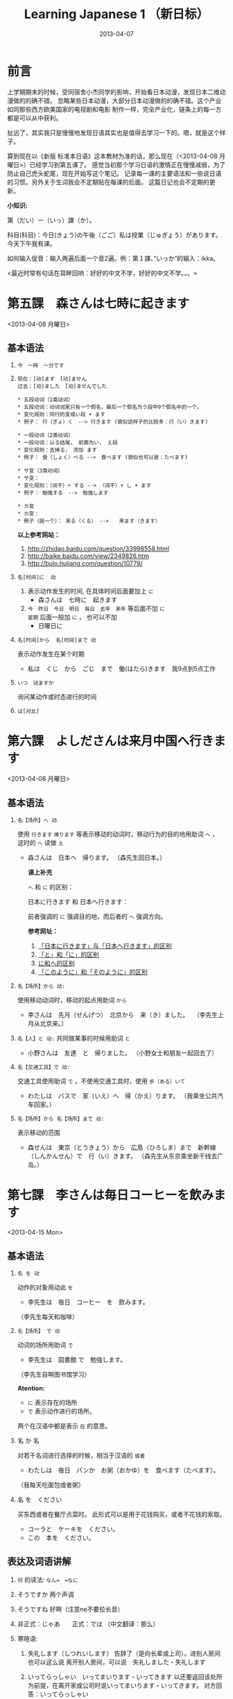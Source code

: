 #+TITLE:Learning Japanese 1 （新日标）
#+DATE:2013-04-07
#+KEYWORDS: language,japanese
#+OPTIONS:H:4 num:t toc:t \n:nil @:t ::t |:t ^:nil f:t TeX:t email:t
#+LINK_HOME: http://creamidea.github.io
#+STARTUP: showall

* 前言
上学期期末的时候，受同宿舍小杰同学的影响，开始看日本动漫，发现日本二维动漫做的的确不错。
忽略某些日本动漫，大部分日本动漫做的的确不错。这个产业如同那些西方欧美国家的电视剧和电影
制作一样，完全产业化，链条上的每一方都是可以从中获利。

扯远了，其实我只是慢慢地发现日语其实也是值得去学习一下的。嗯，就是这个样子。

算到现在以《新版 标准本日语》这本教材为准的话，那么现在（<2013-04-08 月曜日>）已经学习到第五课了。
感觉当初那个学习日语的激情正在慢慢减弱，为了防止自己虎头蛇尾，现在开始写这个笔记。
记录每一课的主要语法和一些说日语的习惯。另外关于生词我会不定期贴在每课的后面。
这篇日记也会不定期的更新。

*小知识:*

第（だい）一（いっ）課（か）。

科目(科目)：今日(きょう)の午後（ごご）私は授業（じゅぎょう）があります。
今天下午我有课。

如何输入促音：输入两遍后面一个音2遍。例：第１課、”いっか”的输入：ikka。

<最近时常有句话在耳畔回响：好好的中文不学，好好的中文不学。。。>

* 第五課　森さんは七時に起きます
	<2013-04-08 月曜日>

** 基本语法
1. =今　～時　～分です=

2. =现在：[动]ます　[动]ません= \\
   =过去：[动]ました　[动]ませんでした=
   #+BEGIN_EXAMPLE
     * 五段动词（1类动词）
     * 五段动词：动词词尾只有一个假名，最后一个假名为う段中9个假名中的一个。
     * 变化规则：同行的变成い段 + ます
     * 例子： 行（ぎょ）く　--> 行きます (貌似这样子的比较多：行（い）きます)   
   #+END_EXAMPLE

   #+BEGIN_EXAMPLE
	   * 一段动词（2类动词）
	   * 一段动词：以る结尾， 前面为い， え段
	   * 变化规则：去掉る， 添加 ます
	   * 例子： 食（しょく）ベる -->　食べます (貌似也可以是：たべます)   
   #+END_EXAMPLE

   #+BEGIN_EXAMPLE
	   * サ变（3类动词）
	   * サ变：
	   * 变化规则：（词干）+ する --> （词干）+ し + ます
	   * 例子： 勉強する　-->　勉強します   
   #+END_EXAMPLE

   #+BEGIN_EXAMPLE
	   * カ变
	   * カ变：　
	   * 例子（就一个）： 来る（くる） -->　　来ます（きます）
   #+END_EXAMPLE
   *以上参考网站：*
	 1. http://zhidao.baidu.com/question/33998558.html
	 2. http://baike.baidu.com/view/2349826.htm
	 3. http://bulo.hujiang.com/question/10779/
3. =名[时间]に  动=
	 1) 表示动作发生的时间, 在具体时间后面要加上 =に=
			+ 森さんは　七時に　起きます
	 
	 2) =今　昨日　今日　明日　毎日　去年　来年= 等后面不加 =に= \\
			=星期= 后面一般加 =に= ， 也可以不加
			+ 日曜日に

4. =名[时间]から  名[时间]まで 动=

   表示动作发生在某个时期
	 + 私は　くじ　から　ごじ　まで　働(はたら)きます　我9点到5点工作   

5. =いつ　动ますか=

	 询问某动作或时态进行的时间

6. =は[对比]=

** COMMENT 表达及词语讲解
** COMMENT 小知识
** COMMENT 单词 

* 第六課　よしださんは来月中国へ行きます
	<2013-04-08 月曜日>

** 基本语法
1. =名【场所】へ 动=

	 使用 =行きます= =帰ります= 等表示移动的动词时，移动行为的目的地用助词 =へ= ，
	 这时的 =へ= 读做 =え= 　
   + 森さんは　日本へ　帰ります。 
	   （森先生回日本。）
	  
	 *课上补充*

	 =へ= 和 =に= 的区别：

	 日本に行きます 和 日本へ行きます：

	 前者强调的 =に= 强调目的地，而后者的 =へ= 强调方向。

	 *参考网址：*
	    1) [[http://www.douban.com/group/topic/26585658/][「日本に行きます」与「日本へ行きます」的区别]]
	    2) [[http://www.for68.com/new/2008/12/li45752332495121800218744-0.htm][「と」和「に」的区别]] 
	    3) [[http://bulo.hujiang.com/question/19659/][に和へ的区别]] 
	    4) [[http://www.ribenyu.net/html/riyuxuexi/riyuwenfa/2008/1113/11520.html][「このように」和「そのように」的区别]]

2. =名【场所】から 动:=
   
	 使用移动动词时，移动的起点用助词 =から= 
   + 李さんは　先月（せんげつ）　北京から　来（き）ました。　
	   （李先生上月从北京来。）

3. =名【人】と 动:=
   共同做某事的时候用助词 =と= 
   + 小野さんは　友達　と　帰りました。
	   （小野女士和朋友一起回去了）

4. =名【交通工具】で 动:=
   
	 交通工具使用助词 =で= ，不使用交通工具时，使用 =歩（ある）いて=
	 + わたしは　バスで　家（いえ）へ　帰（かえ）ります。 
	   （我乘坐公共汽车回家。）

5. =名【场所】から 名【场所】まで 动:=
   
	 表示移动的范围
   + 森せんは　東京（とうきょう）から　広島（ひろしま）まで　新幹線（しんかんせん）で　行（い）きます。
     （森先生从东京乘坐新干线去广岛。）
** COMMENT 表达及词语讲解
** COMMENT 小知识
** COMMENT 单词 

* 第七課　李さんは毎日コーヒーを飲みます
	<2013-04-15 Mon>

** 基本语法
	 1. =名 を 动=

	    动作的对象用动此 =を=
			+ 李先生は　毎日　コーヒー　を　飲みます。
	      （李先生每天和咖啡）

	 2. ~名【场所】 で 动~

	    动词的场所用助词 =で=
			+ 李先生は　図書館 で　勉強します。
	      （李先生自啊图书馆学习）

			*Atention:*
			- =に= 表示存在的场所
			- =で= 表示动作进行的场所。
	 
			两个在汉语中都是表示 =在= 的意思。

	 3. 名 か 名

	    对若干名词进行选择的时候，相当于汉语的 =或者=
			+ わたしは　毎日　パンか　お粥（おかゆ）を　食べます（たべます）。
		    （我每天吃面包或者粥）

	 4. 名 を　ください
			
	    买东西或者在餐厅点菜时。
			此形式可以是用于花钱购买，或者不花钱的索取。
			+ コーラと　ケーキを　ください。
			+ この　本を　ください。
				
** 表达及词语讲解
   1. =何= 的读法: =なん=　=なに=
   2. そうですか 两个声调
   3. そうですね 好啊（注意ne不要拉长音）
   4. 非正式：じゃあ　　正式：では （中文翻译：那么）
   5. 寒暄语:
	  
      1) 失礼します（しつれいします） 告辞了（是向长辈或上司）。进别人房间也可以这么说
	     离开别人房间，可以说　失礼しました・失礼します
      
      2) いってらっしゃい　いってまいります・いってきます
         以还要返回该处所为前提，在离开家或公司时说いってまいります・いってきます。
         对方回答：いってらっしゃい

      3) ただいま　お帰りなさい
	  
      4) いらっしゃいませ（欢迎光临）　かしこまりました
   6. すみません
   7. 親子丼（おやこどん）
   8. コンビニ
** COMMENT 小知识
** COMMENT 单词     

* 第八課　李さんは日本語で手紙を書きます
	<2013-04-20 Sat>

** 基本语法
   1. 名【工具】で 动词 

	    表示其他手段及原材料
			+ 李さんわ　日本語で　手紙を　書きます

   2. 名1【人】は　名2【人】に　名3【物】を　あげます
			
	    给人礼物，从一 二 三 或者 三 三。
	    接受者使用  =に=
			+ わたしは　小野さんに　花を　あげます。
	      （我送个小野一束花）

   3. 名1【人】は　名2【人】に　名3【物】を　もらいます：
	    
	    赠送者使用 =に=
			+ わたしは　小野さんに　辞書を　もらいます。
	      （我从小野那里得到一本词典。）

   4. 名【人】に　会（あ）います　
			+ 李さんわ　明日（あした）　長島さんに　会います（小李明天见长岛先生）

   5. よ 【提醒】
			+ すみません、李さんわ　いますか。
			+ もう　帰りましたよ。

   6. もう
			+ 昼ご飯（ひる　ご　はん）を　食べましたか。
			+ ええん、もう　食べました。

** 表达及词语讲解
   1. ～から　もらいます
      + 父は　会社から　記念品（きねんひん）を　もらいました。

   2. あげます
			
      送别人东西时，使用 =どうぞ= 或者 =どうですか（怎么样？）=

   3. さっき（刚才）
      
      たった　今（刚刚）

   4. 接到/打（寄）出电话，信件，传真等
	    
	    + 電話/フャックス/メール を　もらいます
	      （接到电话/传真/邮件）
	  
	    + ～を　もらいます 
	      （收到～/得到～）

      + 電話をかけます/電話します
	      （打电话）

      + フャックス/メール/手紙を　送（おく）ります
	      （发传真/邮件/信）

      + 手紙を出（だ）します
	      （寄信）

   5. スケジュール表（ひょう）の　件（けん）
	  
	    ～一事（用于比较正式的场合）

   6. お願いします
      + これ、お願いします（请帮我办一下这个）

   7. 分（わ）かりました

   8. フャックスも　メールも：
      
	    も：也，都

			+ フャックスも　メールも　届（とど）きました　
	      （传真和电子邮件都收到了。）

   9. 前（まえ）に 【时间】　
      + 前に　田中さんに　メールを　もらいました。
	      （以前收到田中先生的电子邮件。）

   10. 箱根（はこ　ね）
       + 箱根彫刻（ちょうこく）の森美術館（びじゅつかん）

** COMMENT 小知识
** COMMENT 单词

* 第九課　四川料理は辛いです
	<2013-04-24 Wed>

** 基本语法
   1. 四川料理は　辛いです。 四川料理很辣。
   2. この　スープは　熱くないです。 这个汤不热了。
   3. 旅行は　楽し　かったです。 旅行很愉快。
   4. 広い　国   
   5. 昨日は　寒　く　ありませんでした 昨天不冷。

* 第十二課　李さんは森さんより若いです　日曜日　
	<2013-05-12 Sun>

** 基本语法
   1. は　より　です
   2. より　の　ほうが　です
   3. は　ほど　くないです　ではありません
	    + 東京の冬は北京の冬ほど寒くないです。
	    + あ：森さんはテニスが上手（じょうず）ですね。\\
		    い：いいえ、長島（ながしま）さんほど上手ではありません。
   4. の　中で　が　いちばん　です

	 *时间和场所后面不加 「の中」，
	 而是用　名詞１「場所・時間」で　いちばん　形容詞１・形容詞２　名詞２は　名詞３です*
	 日本で　いちばん　高（たか）い　山（やま）は　富士山（ふじさん）です。
** COMMENT 表达及词语讲解
** COMMENT 小知识
** COMMENT 单词

* 第十三課　机の　上に　本が　三冊　あります　
	<2013-06-25 Tue>

** 基本文法
	 1. 名詞「時間」＋動詞

			说明动作、状态持续的时间
			+ 李さんは　毎日　七時間　働きます。
	 2. 名詞「時間」に　名詞「回数」＋動詞
			+ 李さんは　一週間に　２回　プールへ　行きます。
	 3. 名詞「場所」に　動詞に　行きます・来ます
			+ 午後（ごご）　郵便局（ゆうびんきょく）へ　荷物（にもつ）を　出し（だし）に　行きます。
	 4. 名詞「数量」＋で

** 表达及词语讲解
	 1. くらい・ぐらい
	    「くらい」「ぐらい」表示大概数量：有时还与「だいたい」连用
			询问是：
			どのぐらい（どれぐらい）
			ここから　駅まで　１キロメートルくらいです。
	 2. どのぐらい　かかりますか
			「かかります」用于时间和钱，相当于汉语的“需要，花费”
			+ あ：家から　会社まで　どのぐらい　かかりますか。\\
		    い：電車で　１時間ぐらい　かかります。
	 3. 飲みに行きます。（去喝酒）
	 4. とりあえず　
			+ とりあえず　生ビールを　３つ（みっつ）　お願いします。
	      （先来3杯生啤）
	 	 	 	 	 	 	 	 	 	 	 	 	 	 	 	 	 	 	 	 	 	 	 	 	 	 	 	 
* 第十四課　昨日　デパートへ　いって、買い物しました　木曜日
	<2013-05-16 Thu>

** 基本语法
	 1. 動　て　動　
			+ 昨日　デパートへ　行って、買（か）い物（もの）しました。
		  也可以说：
			+	昨日　デパートへ　買い物しに　行きました。
	 2. 名【场所】 を 动    【经过】 【离开】
	  
	  *Attention:*
			1. 降(お)ります：
				 * 昨日雨が降（ふ）りました　
				 * 渋谷で電車を降（お）りてください

				 Reference:
				 1. http://3y.uu456.com/bp-18ebb2eab8f67c1cfad6b806-1.html

** 表达及词语讲解
	 1. ～て　くださいませんか
			
			加上「ませんか」更为礼貌的用法
			+ 後（あと）で　写真も　見て　くださいませんか。
	 2. もう
	 3. すみませんが、～
	 4. そうして　ください
			+ あ：暗（くら）いですね。電気をつけますか。\\
			  い：ええ、そうしてください。
			*そして* 以及、和、并
	 5. お金（かね）を　下（お）ろします
			「下（お）ろします」原意是将上面的东西取下来。
			把存在银行/邮局的钱取出来

* 第十五課　小野さんは　いま　新聞を　読んで　います
	<2013-06-25 Tue>

** 文法
	1. 動て　います　正在进行
	2. 動ても　いいです

		 表示许可
		 + あ：ここで　写真を　撮っても　いいです。
			 い：いいですよ。
	3. 動ては　いけません

		 表示禁止
		 + 飛行機（ひこうき）の　中で　タバコを　吸（す）っては　いけません。
	4. 名詞「附着点」＋動

		 表示人体或物体附着点，附着点助词用 =に=
		 + 小野さんは　公園（こうえん）で　ボートに　乗（の）りました。
		 *这种情况绝对不能使用 =を=*
** 表达及词语讲解  
	 1. もちろんです　（当然可以）
	 2. ゆっくり　表示动作速度慢，还表示“好好儿地”
			+ じゃあ、病院へ　行ってから、ゆっくり　休んで　ください。
	 3. 薬（くすり）を　たします

			医生开药
			
			卖药：薬を　売（う）ります
			给药：薬を　あげます
	 4. お大事に
			+ どうぞお大事（だいじ）にしてください
			对于生病或受伤人的关心（看望病人告别时，听说别人身体欠佳时）

* 第十八課　携帯電話は　とても　小さく　なりました
	<2013-07-01 Mon>

	1. 形容詞１　なります \\
		 形容詞２\名詞　に　なります
		 
		 表示性质或状态的变化

		 + だんだん暖かく　なります。
			 （天气渐渐转暖了）

		 + もう　元気に　なりました。
			 （已经恢复健康了。）

	2. 形容詞１　します　\\
		 形容詞２\名詞　に　します

		 表示因主语的意志性动作、作用等而引起食物变化

		 + テレビの　音を　大きくします。
			 （把电视机的声音开大一点儿。）

		 + ジュースを　冷（つめ）に　します。
			 （把果汁冰镇一下）

		 + 部屋を　綺麗　に　してください。
			 （请把房间打扫干净。）

		 + 会（かい）議（ぎ）室（しつ）を　禁煙（きんえん）　に　します。
			 （会议室禁止吸烟）

		*Reference:*
		 在餐厅里回答服务员，使用句式 =～に　します。=
		 + カレーに　します。
			 （我要咖喱饭。）
		 + コーヒーに　します。
	     （我要咖啡。）

  3. 形容詞　ほうが　いいです。 
		 
		 比较两个以上事物的性质，认为其中一个比较好。

		 1. 形容詞１　＋　ほうが　いいです。
				+ 旅行（りょこう）　荷物（にもつ）は　軽い（かるい）　ほうが　いいです。
					（旅行行李还是轻点儿好。）

		 2. 形容詞２　＋　な　＋　ほうが　いいです。
				+ 子供は　元気な　ほうが　いいです。
					（孩子还是精神一点儿好。）
* 第十九課　部屋の　かぎを　忘れないで　ください
	<2013-07-02 Tue>

	1. ない形
		 - 一类动词：把「ます形」去掉后的最后一个音变成「あ」段音，后加「ない」。
			 如果最后一个音为「い」时，把「い」变成「わ」后加「ない」。（注意，此时不要将「い」变成「あ」）

		 - 二类动词：去掉「ます形」加「ない」

		 - 三类动词：
	     来（き）ます→来（こ）ない
       します→しない

	2. 「動詞」ないで　ください

		 表示否定命令：「ない形」＋で＋ください。
		 + 無理を　し　ないで　ください。
			 （请不要勉强。）

	3. 動　なければ　なりません　
		 
		 表示必须。
	   「ない形」　中　「ない」　→　「なければ　なりません」\「ないと　いけません」
     + 李さんは　今日　早く　帰ら　なければ　なりません。
	     （小李今天必须早点回家。）
	   + すぐに　書類（しょるい）を　送（おく）ら　ないと　いけません。
			 （得马上把文件寄出去。）

		 *Reference:*
		 =なければ　なりません= 多用于书面语。 \\
		 =ないと　いけません= 多用于口语。可省略 =～ないと=

		 + あっ、８時ですね。もう　駅へ　行かないと。
			 （啊，8点了。我得去车站了。）

  4. 動なくても　いいです。

		 表示不做某事也可以。相当于「～なければ　なりません」的否定。
		 将「ない形」中的「ない」换成「なくても　いいです」
		 + 明日は　残業（ざんぎょう）し　なくても　いいです。
			 （明天不加班也行。）

		 + 靴（くつ）を　脱（ぬ）が　なくても　いいですが。
			 （不脱鞋也可以吗？）

	5. 名詞１が　名詞２です
		 
		 表示作为话题的“名词2”是什么。

		 * 「名詞２」は　「名詞１」です。
			 
			 【名词1】是新信息，【名词2】是旧信息

		 * 「名詞１」が　「名詞２」です。
			 
			 【名词1】是新信息，【名词2】是旧信息
			 
		 * あ：山田先生は　どの　方ですか。
			 い：山田先生は　あの　方です。
			 い：あの方が　山田先生です。

		 *Reference:*
		 叙事直接观察到的事物时，而不是作为话题在讨论这个事物。
		 使用 =「名詞」が　動詞　=

		 + 子供が　公園で　遊んで　います。
			 （孩子正在公园里面玩。）

		 *Attention:*
		 「何」、「誰」、「どこ」、「いつ」只能使用「が」，不能使用「は」。
		 因为这些词不能表示旧信息。
		 
		 + 誰が　いますか。
			 （有谁啊？）

		 + どこが　痛いですか。

		 + 何が　好きですが。
** 表达及词语讲解
	 1. 「初心者（しょしんしゃ）」￥￥「上級者（じょうきゅうしゃ）」
			高級（こうきゅう）不用于描述人的技能、技术等，只限于高质量的产品

			+ あ：森さん、英会話の勉強は　どうですか。
				（小李，英语会话学习的怎么样了？）
				い：やっと　先月　上級クラスに　入りました。
				（上个月，好不容易进了高级班。）

	 2. 何度でも
			
			=何＋量词＋も＋肯定形式= 表示数量多的说法
			+ 喉（のど）が　渇（かわ）きましたから、水（みず）を　何杯も　飲みました。
				（口渴了，喝了好几倍水。）

	 3. だいぶ

			表示程度相当高。用于 =～なりました= 等表示变化的句型中，突出强调变化的程度。
			+ あ：風邪は　よく　なりましたか。
				い：だいぶ　よく　なりました。
			
* 第二十課　わたしは　すき焼（や）きを　食べた　ことが　あります
	<2013-07-05 Fri>
	
	  1. 变换方式：将 =て形= 的 =て= 换成 =た= ， 把 =で= 换成 =だ=

		2. 動（た形）　ことが　あります
			 
			 表示过去的经历。
			 + あ：北京へ　行った　ことが　ありますか。
				 い：いいえ、一度（いちど）も　ことが　ありません。
				 い：いいえ、ありません。
		3. 動（た形）　後で、～
			 
			 表示一个动作在另一个动作发生之后。
			 + 会社が　終わった　後で、飲みに　行きます。

			 + 仕事（しごと）　の　後で、映画を　見ます。
				 
		4. 動（た形）　ほうが　いいです

			 用于两种事物进行选择。
			 否定形式　「動詞「ない形」＋ほうが　いいです。」
			 + もっと　野菜（やさい）を　食べた　ほうが　いいですよ。
				 （还是多吃点蔬菜好啊。）

* 第二十四課　李さんわ　もう　すぐ　来ると　思います
	<2013-07-18 Thu>

	1. 「小句（简体形）」と　思います
		 表示说话人思考内容时

		 + 李さんわ　もう　すぐ　来る　と　思います。
			 （我想小李马上就来。）

		 + 田中さんわ　来ない　と　思います。
			 （我想田中先生不会来。）

	2. 「名（人）」は 「小句（简体形）」と　言いました
		 表示过去的说话内容，向第三者转述他人所说的话

		 + 陳さんは　パーティーに　行く　と　言いました。
			 （老陈说他要去参加联欢会。）

		 如果想明确指出是向谁说的， 「名词」+に
		 
		 ＋ 小野さんは　李さんに　ちょっと　休みたい　と　言いました。
		   （小野对小李说想稍微休息一下。）

		 *Reference:* \\
		 如果转述某人反复说起的事情：「～と　言って　います」
		 
		 + 来週のハイキングに　張さんも　行きたい　と　言って　います。
			 （小张说他也想参加下星期的郊游。）

     *Attention:*
		 =～と思います= 和 =～と言いました= 前面出现名词或者二类形容词小句时
		 必须加 =だ=

		 + あそこは　駅だと思います。(√)
			 （我想那个是车站）

		 + あそこは　駅と思います。(X)

	3. ～のです・んです
		 1. 所讲内容和前面的有关
				
* 初级下册
  终于赶在<2013-10-01 Tue>将初级上下两册看完了，后期有空的会来这里将坑填上的。
